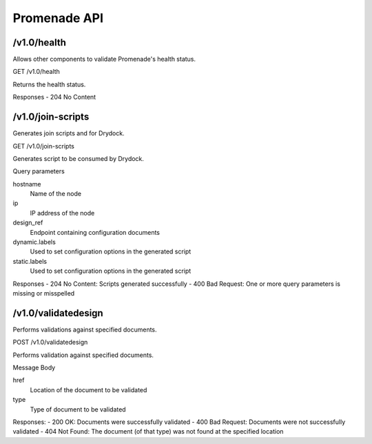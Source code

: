 Promenade API
=============


/v1.0/health
------------

Allows other components to validate Promenade's health status.

GET /v1.0/health

Returns the health status.

Responses
- 204 No Content


/v1.0/join-scripts
------------------

Generates join scripts and for Drydock.

GET /v1.0/join-scripts

Generates script to be consumed by Drydock.

Query parameters

hostname
    Name of the node
ip
    IP address of the node
design_ref
    Endpoint containing configuration documents
dynamic.labels
    Used to set configuration options in the generated script
static.labels
    Used to set configuration options in the generated script

Responses
- 204 No Content: Scripts generated successfully
- 400 Bad Request: One or more query parameters is missing or misspelled


/v1.0/validatedesign
--------------------

Performs validations against specified documents.

POST /v1.0/validatedesign

Performs validation against specified documents.

Message Body

href
    Location of the document to be validated
type
    Type of document to be validated

Responses:
- 200 OK: Documents were successfully validated
- 400 Bad Request: Documents were not successfully validated
- 404 Not Found: The document (of that type) was not found at the specified location
